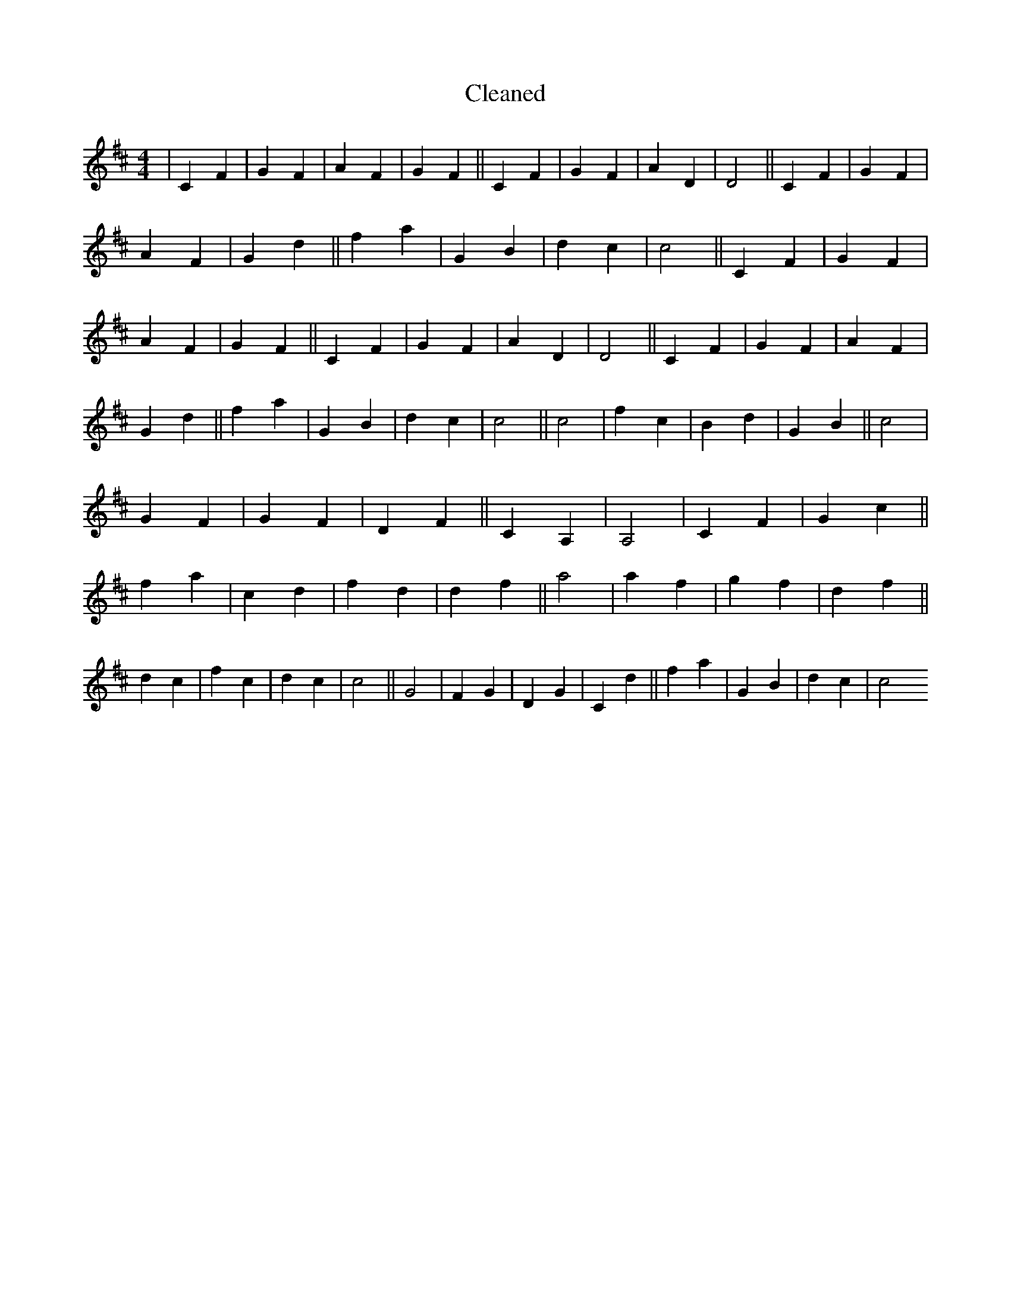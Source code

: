 X:92
T: Cleaned
M:4/4
K: DMaj
|C2F2|G2F2|A2F2|G2F2||C2F2|G2F2|A2D2|D4||C2F2|G2F2|A2F2|G2d2||f2a2|G2B2|d2c2|c4||C2F2|G2F2|A2F2|G2F2||C2F2|G2F2|A2D2|D4||C2F2|G2F2|A2F2|G2d2||f2a2|G2B2|d2c2|c4||c4|f2c2|B2d2|G2B2||c4|G2F2|G2F2|D2F2||C2A,2|A,4|C2F2|G2c2||f2a2|c2d2|f2d2|d2f2||a4|a2f2|g2f2|d2f2||d2c2|f2c2|d2c2|c4||G4|F2G2|D2G2|C2d2||f2a2|G2B2|d2c2|c4